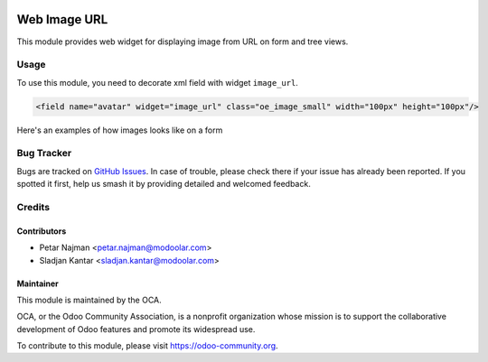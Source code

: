 .. image:: https://www.gnu.org/graphics/lgplv3-147x51.png
   :target: https://www.gnu.org/licenses/lgpl-3.0.en.html
   :alt: License: LGPL-v3

=============
Web Image URL
=============

This module provides web widget for displaying image from URL on form and tree views.

Usage
=====

To use this module, you need to decorate xml field with widget ``image_url``.


.. code-block:: xml

    <field name="avatar" widget="image_url" class="oe_image_small" width="100px" height="100px"/>

Here's an examples of how images looks like on a form

.. figure:: static/description/image.png

Bug Tracker
===========

Bugs are tracked on `GitHub Issues
<https://github.com/OCA/web/issues>`_. In case of trouble, please
check there if your issue has already been reported. If you spotted it first,
help us smash it by providing detailed and welcomed feedback.

Credits
=======

Contributors
------------

* Petar Najman <petar.najman@modoolar.com>
* Sladjan Kantar <sladjan.kantar@modoolar.com>


Maintainer
----------

.. image:: https://odoo-community.org/logo.png
   :alt: Odoo Community Association
   :target: https://odoo-community.org

This module is maintained by the OCA.

OCA, or the Odoo Community Association, is a nonprofit organization whose
mission is to support the collaborative development of Odoo features and
promote its widespread use.

To contribute to this module, please visit https://odoo-community.org.


